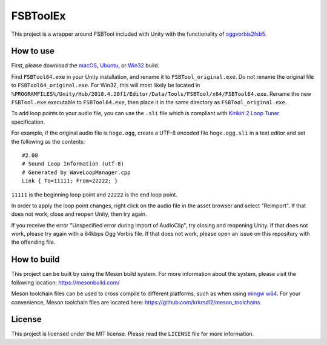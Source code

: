 =========
FSBToolEx
=========

This project is a wrapper around FSBTool included with Unity with the functionality of `oggvorbis2fsb5 <https://github.com/uyjulian/oggvorbis2fsb5>`_.

How to use
==========

First, please download the
`macOS <https://github.com/uyjulian/fsbtoolex/releases/latest/download/fsbtoolex-macos.zip>`_,
`Ubuntu <https://github.com/uyjulian/fsbtoolex/releases/latest/download/fsbtoolex-ubuntu.zip>`_, or
`Win32 <https://github.com/uyjulian/fsbtoolex/releases/latest/download/fsbtoolex-win32.zip>`_
build.

Find ``FSBTool64.exe`` in your Unity installation, and rename it to ``FSBTool_original.exe``. Do not rename the original file to ``FSBTool64_original.exe``. For Win32, this will most likely be located in ``%PROGRAMFILES%/Unity/Hub/2018.4.20f1/Editor/Data/Tools/FSBTool/x64/FSBTool64.exe``.
Rename the new ``FSBTool.exe`` executable to ``FSBTool64.exe``, then place it in the same directory as ``FSBTool_original.exe``.

To add loop points to your audio file, you can use the ``.sli`` file which is compliant with `Kirikiri 2 Loop Tuner <https://krkrz.github.io/krkr2doc/kr2doc/contents/LoopTuner.html>`_ specification.

For example, if the original audio file is ``hoge.ogg``, create a UTF-8 encoded file ``hoge.ogg.sli`` in a text editor and 
set the following as the contents::

	#2.00
	# Sound Loop Information (utf-8)
	# Generated by WaveLoopManager.cpp
	Link { To=11111; From=22222; }

``11111`` is the beginning loop point and ``22222`` is the end loop point.

In order to apply the loop point changes, right click on the audio file in the asset browser and select "Reimport". If that does not work, close and reopen Unity, then try again.

If you receive the error "Unspecified error during import of AudioClip", try closing and reopening Unity. If that does not work, please try again with a 64kbps Ogg Vorbis file. If that does not work, please open an issue on this repository with the offending file.

How to build
============

This project can be built by using the Meson build system.  
For more information about the system, please visit the following location: https://mesonbuild.com/  

Meson toolchain files can be used to cross compile to different platforms, such as when using `mingw w64 <http://mingw-w64.org/doku.php>`_.  
For your convenience, Meson toolchain files are located here: https://github.com/krkrsdl2/meson_toolchains  

License
=======

This project is licensed under the MIT license. Please read the ``LICENSE`` file for more information.
